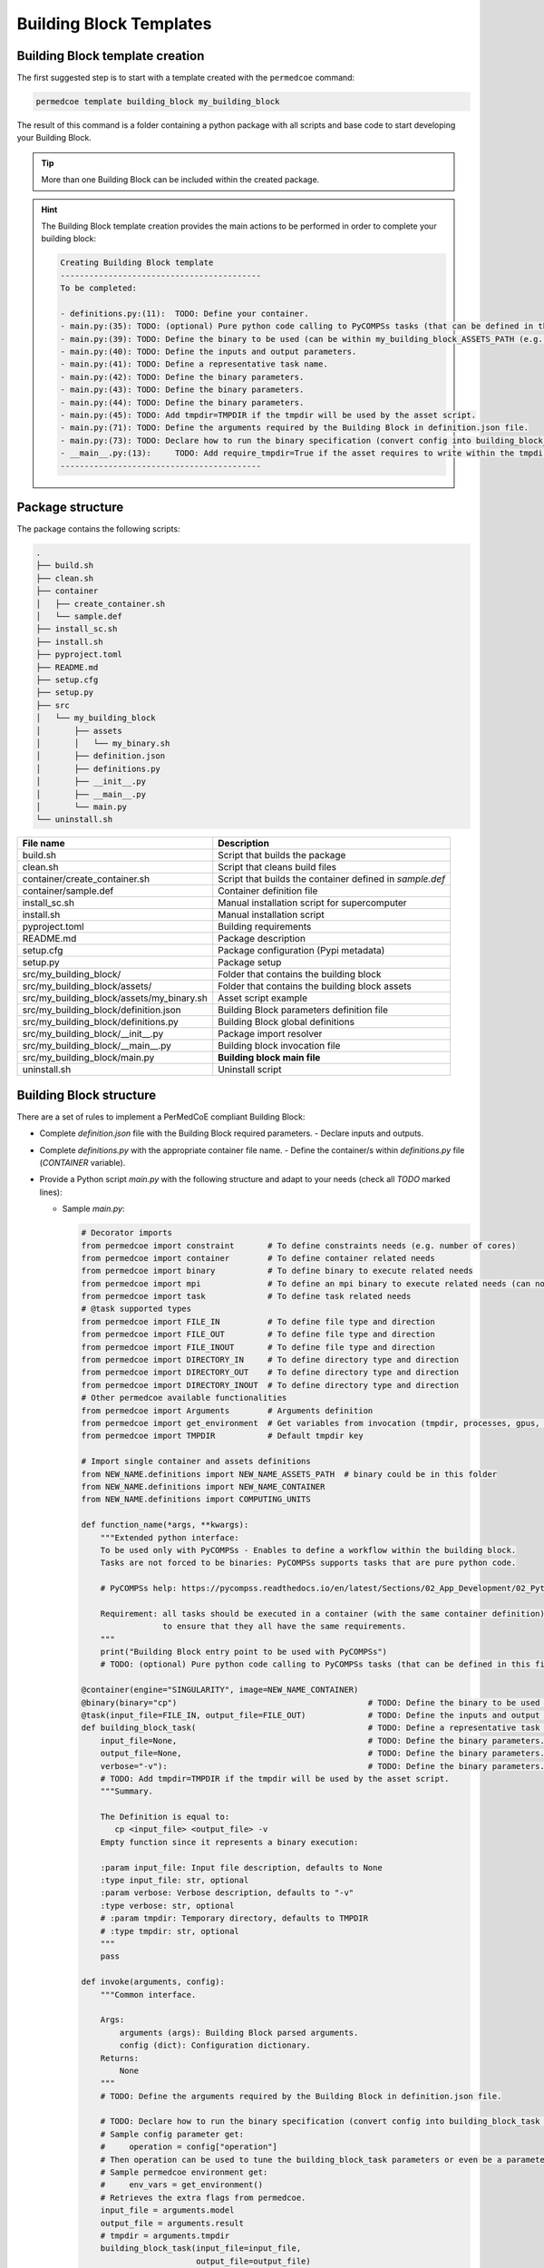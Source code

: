 Building Block Templates
========================

Building Block template creation
--------------------------------

The first suggested step is to start with a template created with the
``permedcoe`` command:

.. code-block:: console

  permedcoe template building_block my_building_block

The result of this command is a folder containing a python package
with all scripts and base code to start developing your Building Block.

.. TIP::

    More than one Building Block can be included within the created package.

.. HINT::

    The Building Block template creation provides the main actions to be
    performed in order to complete your building block:

    .. code-block:: console

        Creating Building Block template
        ------------------------------------------
        To be completed:

        - definitions.py:(11):	TODO: Define your container.
        - main.py:(35):	TODO: (optional) Pure python code calling to PyCOMPSs tasks (that can be defined in this file or in another).
        - main.py:(39):	TODO: Define the binary to be used (can be within my_building_block_ASSETS_PATH (e.g. my_binary.sh)).
        - main.py:(40):	TODO: Define the inputs and output parameters.
        - main.py:(41):	TODO: Define a representative task name.
        - main.py:(42):	TODO: Define the binary parameters.
        - main.py:(43):	TODO: Define the binary parameters.
        - main.py:(44):	TODO: Define the binary parameters.
        - main.py:(45):	TODO: Add tmpdir=TMPDIR if the tmpdir will be used by the asset script.
        - main.py:(71):	TODO: Define the arguments required by the Building Block in definition.json file.
        - main.py:(73):	TODO: Declare how to run the binary specification (convert config into building_block_task call).
        - __main__.py:(13):	TODO: Add require_tmpdir=True if the asset requires to write within the tmpdir.
        ------------------------------------------



Package structure
-----------------

The package contains the following scripts:

.. code-block:: console

    .
    ├── build.sh
    ├── clean.sh
    ├── container
    │   ├── create_container.sh
    │   └── sample.def
    ├── install_sc.sh
    ├── install.sh
    ├── pyproject.toml
    ├── README.md
    ├── setup.cfg
    ├── setup.py
    ├── src
    │   └── my_building_block
    │       ├── assets
    │       │   └── my_binary.sh
    │       ├── definition.json
    │       ├── definitions.py
    │       ├── __init__.py
    │       ├── __main__.py
    │       └── main.py
    └── uninstall.sh


+-------------------------------------------+----------------------------------------------------------+
| **File name**                             | **Description**                                          |
+-------------------------------------------+----------------------------------------------------------+
| build.sh                                  | Script that builds the package                           |
+-------------------------------------------+----------------------------------------------------------+
| clean.sh                                  | Script that cleans build files                           |
+-------------------------------------------+----------------------------------------------------------+
| container/create_container.sh             | Script that builds the container defined in `sample.def` |
+-------------------------------------------+----------------------------------------------------------+
| container/sample.def                      | Container definition file                                |
+-------------------------------------------+----------------------------------------------------------+
| install_sc.sh                             | Manual installation script for supercomputer             |
+-------------------------------------------+----------------------------------------------------------+
| install.sh                                | Manual installation script                               |
+-------------------------------------------+----------------------------------------------------------+
| pyproject.toml                            | Building requirements                                    |
+-------------------------------------------+----------------------------------------------------------+
| README.md                                 | Package description                                      |
+-------------------------------------------+----------------------------------------------------------+
| setup.cfg                                 | Package configuration (Pypi metadata)                    |
+-------------------------------------------+----------------------------------------------------------+
| setup.py                                  | Package setup                                            |
+-------------------------------------------+----------------------------------------------------------+
| src/my_building_block/                    | Folder that contains the building block                  |
+-------------------------------------------+----------------------------------------------------------+
| src/my_building_block/assets/             | Folder that contains the building block assets           |
+-------------------------------------------+----------------------------------------------------------+
| src/my_building_block/assets/my_binary.sh | Asset script example                                     |
+-------------------------------------------+----------------------------------------------------------+
| src/my_building_block/definition.json     | Building Block parameters definition file                |
+-------------------------------------------+----------------------------------------------------------+
| src/my_building_block/definitions.py      | Building Block global definitions                        |
+-------------------------------------------+----------------------------------------------------------+
| src/my_building_block/__init__.py         | Package import resolver                                  |
+-------------------------------------------+----------------------------------------------------------+
| src/my_building_block/__main__.py         | Building block invocation file                           |
+-------------------------------------------+----------------------------------------------------------+
| src/my_building_block/main.py             | **Building block main file**                             |
+-------------------------------------------+----------------------------------------------------------+
| uninstall.sh                              | Uninstall script                                         |
+-------------------------------------------+----------------------------------------------------------+


Building Block structure
------------------------

There are a set of rules to implement a PerMedCoE compliant Building Block:

- Complete `definition.json` file with the Building Block required parameters.
  - Declare inputs and outputs.
- Complete `definitions.py` with the appropriate container file name.
  - Define the container/s within `definitions.py` file (`CONTAINER` variable).
- Provide a Python script `main.py` with the following structure and adapt to your needs (check all `TODO` marked lines):

  - Sample `main.py`:

    .. code-block:: python

        # Decorator imports
        from permedcoe import constraint       # To define constraints needs (e.g. number of cores)
        from permedcoe import container        # To define container related needs
        from permedcoe import binary           # To define binary to execute related needs
        from permedcoe import mpi              # To define an mpi binary to execute related needs (can not be used with @binary)
        from permedcoe import task             # To define task related needs
        # @task supported types
        from permedcoe import FILE_IN          # To define file type and direction
        from permedcoe import FILE_OUT         # To define file type and direction
        from permedcoe import FILE_INOUT       # To define file type and direction
        from permedcoe import DIRECTORY_IN     # To define directory type and direction
        from permedcoe import DIRECTORY_OUT    # To define directory type and direction
        from permedcoe import DIRECTORY_INOUT  # To define directory type and direction
        # Other permedcoe available functionalities
        from permedcoe import Arguments        # Arguments definition
        from permedcoe import get_environment  # Get variables from invocation (tmpdir, processes, gpus, memory)
        from permedcoe import TMPDIR           # Default tmpdir key

        # Import single container and assets definitions
        from NEW_NAME.definitions import NEW_NAME_ASSETS_PATH  # binary could be in this folder
        from NEW_NAME.definitions import NEW_NAME_CONTAINER
        from NEW_NAME.definitions import COMPUTING_UNITS

        def function_name(*args, **kwargs):
            """Extended python interface:
            To be used only with PyCOMPSs - Enables to define a workflow within the building block.
            Tasks are not forced to be binaries: PyCOMPSs supports tasks that are pure python code.

            # PyCOMPSs help: https://pycompss.readthedocs.io/en/latest/Sections/02_App_Development/02_Python.html

            Requirement: all tasks should be executed in a container (with the same container definition)
                         to ensure that they all have the same requirements.
            """
            print("Building Block entry point to be used with PyCOMPSs")
            # TODO: (optional) Pure python code calling to PyCOMPSs tasks (that can be defined in this file or in another).

        @container(engine="SINGULARITY", image=NEW_NAME_CONTAINER)
        @binary(binary="cp")                                        # TODO: Define the binary to be used (can be within NEW_NAME_ASSETS_PATH (e.g. my_binary.sh)).
        @task(input_file=FILE_IN, output_file=FILE_OUT)             # TODO: Define the inputs and output parameters.
        def building_block_task(                                    # TODO: Define a representative task name.
            input_file=None,                                        # TODO: Define the binary parameters.
            output_file=None,                                       # TODO: Define the binary parameters.
            verbose="-v"):                                          # TODO: Define the binary parameters.
            # TODO: Add tmpdir=TMPDIR if the tmpdir will be used by the asset script.
            """Summary.

            The Definition is equal to:
               cp <input_file> <output_file> -v
            Empty function since it represents a binary execution:

            :param input_file: Input file description, defaults to None
            :type input_file: str, optional
            :param verbose: Verbose description, defaults to "-v"
            :type verbose: str, optional
            # :param tmpdir: Temporary directory, defaults to TMPDIR
            # :type tmpdir: str, optional
            """
            pass

        def invoke(arguments, config):
            """Common interface.

            Args:
                arguments (args): Building Block parsed arguments.
                config (dict): Configuration dictionary.
            Returns:
                None
            """
            # TODO: Define the arguments required by the Building Block in definition.json file.

            # TODO: Declare how to run the binary specification (convert config into building_block_task call).
            # Sample config parameter get:
            #     operation = config["operation"]
            # Then operation can be used to tune the building_block_task parameters or even be a parameter.
            # Sample permedcoe environment get:
            #     env_vars = get_environment()
            # Retrieves the extra flags from permedcoe.
            input_file = arguments.model
            output_file = arguments.result
            # tmpdir = arguments.tmpdir
            building_block_task(input_file=input_file,
                                output_file=output_file)
                                # tmpdir=tmpdir)

  - Use the decorators provided by `permedcoe` package. They provide the capability to use the BB in various workflow managers transparently. In other words, the BB developer does not have to deal with the peculiarities of the workflow managers.

  - A BB can be a single executable, but it can be a more complex code if the `NEW_NAME_extended` function is implemented and used with PyCOMPSs.

  - It is necessary to have function (`invoke`) with a specific signature: `(arguments, config)`.

  - The `invoke` function provides the command line interface for the BB as shown in the [usage](#usage) section. In addition, it parses the Yaml config file and invokes the `NEW_NAME` function with the appropriate parameters.

  - The BB `binary` must be defined with the `@task`, `@binary` and `@container` decorators (`NEW_NAME_task`). This function needs to declare the binary flags, and it is invoked from the `NEW_NAME` function.

  - The `@task` decorator must declare the type of the file or directories for the binary invocation. In particular, using the parameter name and `FILE_IN`/`FILE_OUT`/`DIRECTORY_IN`/`DIRECTORY_OUT` to define if the parameter is a file or a directory and if the binary is consuming the file/directory or it is producing it.

  - Uncomment `tmpdir` variable if the binary uses an asset that requires to writting permissions. So the asset writes in a controlled temporary directory. Don't forget to set `require_tmpdir=True` in `__main__.py` within the `invoker` call.


Deployment
----------

Installation
~~~~~~~~~~~~

The package provides two ways to install this package (from Pypi and manually):

- From Pypi:

  After uploading the package to Pypi it can be installed as usual Python packages:

  .. code-block:: console

    pip install my_building_block

  or more specifically:

  .. code-block:: console

    python3 -m pip install my_building_block

- From source code:

  This package provides an automatic installation script, but it is necessary to install the ``permedcoe``
  package before the ``my_building_block`` package since it is required by ``my_building_block``.

  .. code-block:: console

    # Install permedcoe package
    git clone https://github.com/PerMedCoE/permedcoe.git
    cd permedcoe
    ./install.sh
    # Install my_building_block
    cd ../my_building_block
    ./install.sh


Usage
~~~~~

The ``my_building_block`` package provides a clear interface that allows it to be used with multiple workflow managers
(e.g. PyCOMPSs, NextFlow and Snakemake).

- Command line interface:

  Once installed the ``my_building_block`` package, it provides the ``my_building_block``
  command, that can be used from the command line. For example:

  .. code-block:: console

    $ my_building_block -h
    usage: my_building_block [-h] --model MODEL --result RESULT [-c CONFIG] [-d] [-l {debug,info,warning,error,critical}] [--tmpdir TMPDIR] [--processes PROCESSES] [--gpus GPUS] [--memory MEMORY]
                         [--mount_points MOUNT_POINTS]

    my_building_block Building Block short description. Give more details about the Building Block.

    options:
      -h, --help            show this help message and exit
      --model MODEL         (INPUT - str (file)) Input file (model)
      --result RESULT       (OUTPUT - str) Result file
      -c CONFIG, --config CONFIG
                            (CONFIG) Configuration file path
      -d, --debug           Enable Building Block debug mode. Overrides log_level
      -l {debug,info,warning,error,critical}, --log_level {debug,info,warning,error,critical}
                            Set logging level
      --tmpdir TMPDIR       Temp directory to be mounted in the container
      --processes PROCESSES
                            Number of processes for MPI executions
      --gpus GPUS           Requirements for GPU jobs
      --memory MEMORY       Memory requirement
      --mount_points MOUNT_POINTS
                            Comma separated alias:folder to be mounted in the container


  This interface can be used within any workflow manager that requires binaries (e.g. NextFlow and Snakemake).

  In addition, it can be used with PyCOMPSs by importing the decorated function or any other specific for PyCOMPSs.

  .. code-block:: python

    from my_building_block import building_block_task

    building_block_task(input=None,
                        output=None)

- Extension for PyCOMPSs:

  Moreover, a BB can also implement a Python function not limited to the input (file/s or directory/ies),
  output (file/s or directory/ies) and config (yaml file) signature.
  This enables application developers to use the BB with PyCOMPSs using Python objects instead of files among BBs.

  .. code-block:: python

    from my_building_block import function_name

    function_name(*args, **kwargs)  # specific interface

Uninstall
~~~~~~~~~

Uninstall can be done as usual ``pip`` packages:

There are two ways to uninstall this package, that depends on the way that it was installed (from Pypi or using ``install.sh``):

- From Pypi:

  .. code-block:: console

    pip uninstall my_building_block

  or more specifically:

  .. code-block:: console

    python3 -m pip uninstall my_building_block


- From manual installation (using ``install.sh``):

  .. code-block:: console

    ./uninstall.sh


  And then the folder can be cleaned as well using the ``clean.sh`` script.

  .. code-block:: console

    ./clean.sh


Best practices
--------------

There are a set of best practices suggested to BB developers:

- Use a code style:
    - `pep8 <https://www.python.org/dev/peps/pep-0008/>`_
    - `black <https://github.com/psf/black>`_

- Document your BB.
